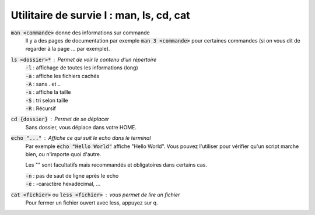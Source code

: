 ===========================================
Utilitaire de survie I : man, ls, cd, cat
===========================================

:code:`man <commande>` donne des informations sur commande
	Il y a des pages de documentation par exemple :code:`man 3 <commande>` pour certaines commandes (si on
	vous dit de regarder à la page ... par exemple).

:code:`ls <dossier>*` : Permet de voir le contenu d'un répertoire
	| :code:`-l` : affichage de toutes les informations (long)
	| :code:`-a` : affiche les fichiers cachés
	| :code:`-A` : sans . et ..
	| :code:`-s` : affiche la taille
	| :code:`-S` : tri selon taille
	| :code:`-R` : Récursif

:code:`cd {dossier}` : Permet de se déplacer
	Sans dossier, vous déplace dans votre HOME.

:code:`echo "..."` : Affiche ce qui suit le echo dans le terminal
	Par exemple :code:`echo "Hello World"` affiche "Hello World". Vous pouvez l'utiliser pour
	vérifier qu'un script marche bien, ou n'importe quoi d'autre.

	Les "" sont facultatifs mais recommandés et obligatoires dans certains cas.

	| :code:`-n` : pas de saut de ligne après le echo
	| :code:`-e` : -caractère hexadécimal, ...

:code:`cat <fichier>` ou :code:`less <fichier>` : vous permet de lire un fichier
	Pour fermer un fichier ouvert avec less, appuyez sur q.